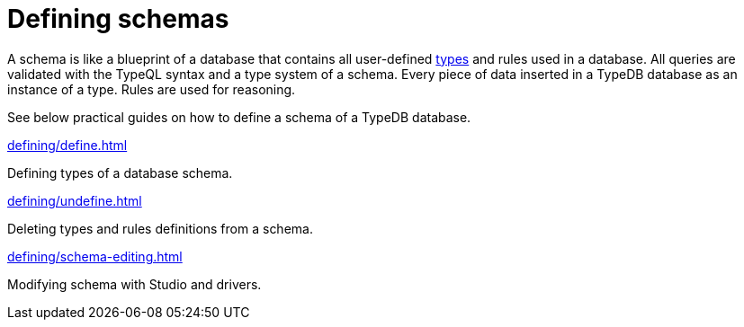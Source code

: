= Defining schemas
:page-no-toc: 1

[#_blank_heading]
== {blank}

// tag::schema-intro[]
A schema is like a blueprint of a database that contains all user-defined
xref:typeql::concepts/types.adoc[types] and rules used in a database.
All queries are validated with the TypeQL syntax and a type system of a schema.
Every piece of data inserted in a TypeDB database as an instance of a type.
Rules are used for reasoning.
// end::schema-intro[]

See below practical guides on how to define a schema of a TypeDB database.

[cols-2]
--
.xref:defining/define.adoc[]
[.clickable]
****
Defining types of a database schema.
****

.xref:defining/undefine.adoc[]
[.clickable]
****
Deleting types and rules definitions from a schema.
****

.xref:defining/schema-editing.adoc[]
[.clickable]
****
Modifying schema with Studio and drivers.
****
--
